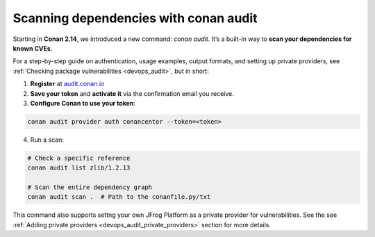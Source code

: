 .. _security_audit:

Scanning dependencies with conan audit
======================================

Starting in **Conan 2.14**, we introduced a new command: `conan audit`. It’s a built-in
way to **scan your dependencies for known CVEs**.

For a step-by-step guide on authentication, usage examples, output formats, and setting up
private providers, see :ref:`Checking package vulnerabilities <devops_audit>`, but in
short:

1. **Register** at `audit.conan.io <https://audit.conan.io/register>`_
2. **Save your token** and **activate it** via the confirmation email you receive.  
3. **Configure Conan to use your token**:  

.. code-block:: bash

   conan audit provider auth conancenter --token=<token>

4. Run a scan:

.. code-block:: bash

   # Check a specific reference 
   conan audit list zlib/1.2.13
   
   # Scan the entire dependency graph 
   conan audit scan .  # Path to the conanfile.py/txt


This command also supports settng your own JFrog Platform as a private provider for
vulnerabilities. See the see :ref:`Adding private providers
<devops_audit_private_providers>` section for more details.

.. seealso::

    - For detailed reference documentation on all ``conan audit`` subcommands and their
      options, consult the :ref:`conan audit command reference
      <reference_commands_audit>`.
    - Read more in the dedicated `blog post
      <https://blog.conan.io/introducing-conan-audit-command/>`_.
